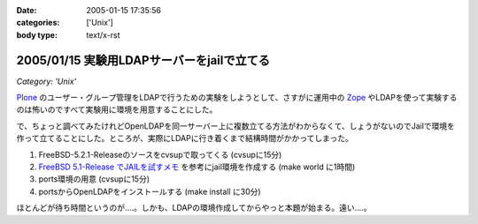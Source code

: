 :date: 2005-01-15 17:35:56
:categories: ['Unix']
:body type: text/x-rst

===========================================
2005/01/15 実験用LDAPサーバーをjailで立てる
===========================================

*Category: 'Unix'*

Plone_ のユーザー・グループ管理をLDAPで行うための実験をしようとして、さすがに運用中の Zope_ やLDAPを使って実験するのは怖いのですべて実験用に環境を用意することにした。

で、ちょっと調べてみたけれどOpenLDAPを同一サーバー上に複数立てる方法がわからなくて、しょうがないのでJailで環境を作って立てることにした。ところが、実際にLDAPに行き着くまで結構時間がかかってしまった。

1. FreeBSD-5.2.1-Releaseのソースをcvsupで取ってくる (cvsupに15分)
2. `FreeBSD 5.1-Release でJAILを試すメモ`_ を参考にjail環境を作成する (make world に1時間)
3. ports環境の用意 (cvsupに15分)
4. portsからOpenLDAPをインストールする (make install に30分)

ほとんどが待ち時間というのが‥‥。しかも、LDAPの環境作成してからやっと本題が始まる。遠い‥‥。

.. _Plone: http://plone.jp/
.. _Zope: http://zope.jp/
.. _`FreeBSD 5.1-Release でJAILを試すメモ`: http://www.fkimura.com/jail0.html



.. :extend type: text/plain
.. :extend:
